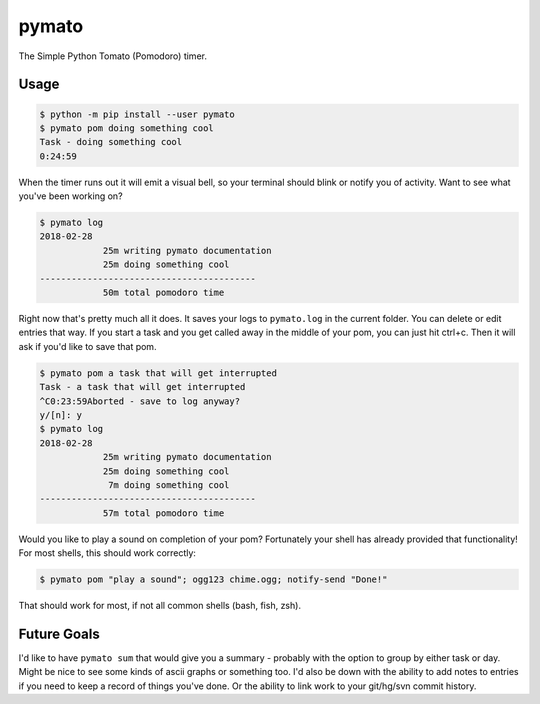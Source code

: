 pymato
======

The Simple Python Tomato (Pomodoro) timer.


Usage
-----

.. code::

  $ python -m pip install --user pymato
  $ pymato pom doing something cool
  Task - doing something cool
  0:24:59

When the timer runs out it will emit a visual bell, so your terminal should
blink or notify you of activity. Want to see what you've been working on?

.. code::

  $ pymato log
  2018-02-28
              25m writing pymato documentation
              25m doing something cool
  -----------------------------------------
              50m total pomodoro time


Right now that's pretty much all it does. It saves your logs to ``pymato.log``
in the current folder. You can delete or edit entries that way. If you start a
task and you get called away in the middle of your pom, you can just hit
ctrl+c. Then it will ask if you'd like to save that pom.

.. code::

  $ pymato pom a task that will get interrupted
  Task - a task that will get interrupted
  ^C0:23:59Aborted - save to log anyway?
  y/[n]: y
  $ pymato log
  2018-02-28
              25m writing pymato documentation
              25m doing something cool
               7m doing something cool
  -----------------------------------------
              57m total pomodoro time


Would you like to play a sound on completion of your pom? Fortunately your
shell has already provided that functionality! For most shells, this should
work correctly:

.. code::

    $ pymato pom "play a sound"; ogg123 chime.ogg; notify-send "Done!"

That should work for most, if not all common shells (bash, fish, zsh).


Future Goals
------------

I'd like to have ``pymato sum`` that would give you a summary - probably with
the option to group by either task or day. Might be nice to see some kinds of
ascii graphs or something too. I'd also be down with the ability to add notes
to entries if you need to keep a record of things you've done. Or the ability
to link work to your git/hg/svn commit history.
